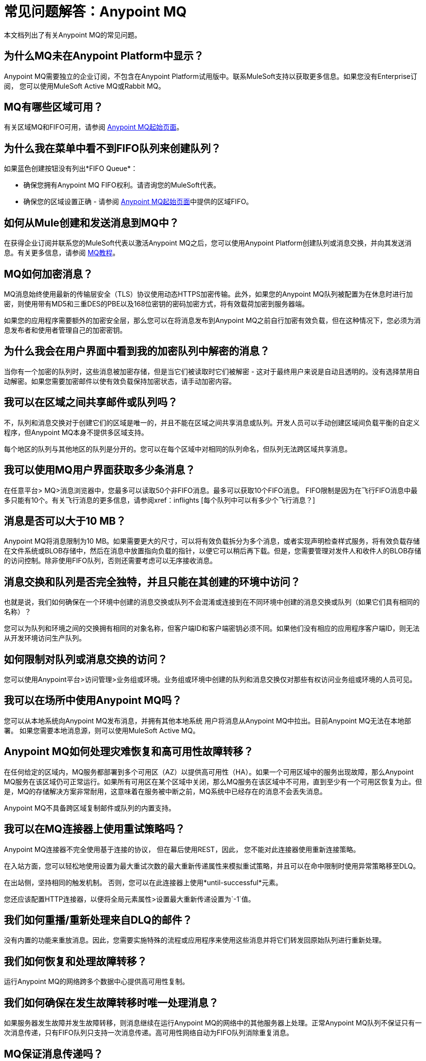 = 常见问题解答：Anypoint MQ
:keywords: mq, faq, questions, answers

本文档列出了有关Anypoint MQ的常见问题。

== 为什么MQ未在Anypoint Platform中显示？

Anypoint MQ需要独立的企业订阅，不包含在Anypoint Platform试用版中。联系MuleSoft支持以获取更多信息。如果您没有Enterprise订阅，
您可以使用MuleSoft Active MQ或Rabbit MQ。

[[regions]]
==  MQ有哪些区域可用？

有关区域MQ和FIFO可用，请参阅 link:/anypoint-mq/[Anypoint MQ起始页面]。

== 为什么我在菜单中看不到FIFO队列来创建队列？

如果蓝色创建按钮没有列出*FIFO Queue*：

* 确保您拥有Anypoint MQ FIFO权利。请咨询您的MuleSoft代表。
* 确保您的区域设置正确 - 请参阅 link:/anypoint-mq/[Anypoint MQ起始页面]中提供的区域FIFO。

== 如何从Mule创建和发送消息到MQ中？

在获得企业订阅并联系您的MuleSoft代表以激活Anypoint MQ之后，您可以使用Anypoint Platform创建队列或消息交换，并向其发送消息。有关更多信息，请参阅 link:/anypoint-mq/mq-tutorial[MQ教程]。

==  MQ如何加密消息？

MQ消息始终使用最新的传输层安全（TLS）协议使用动态HTTPS加密传输。此外，如果您的Anypoint MQ队列被配置为在休息时进行加密，则使用带有MD5和三重DES的PBE以及168位密钥的密码加密方式，将有效载荷加密到服务器端。

如果您的应用程序需要额外的加密安全层，那么您可以在将消息发布到Anypoint MQ之前自行加密有效负载，但在这种情况下，您必须为消息发布者和使用者管理自己的加密密钥。

== 为什么我会在用户界面中看到我的加密队列中解密的消息？

当你有一个加密的队列时，这些消息被加密存储，但是当它们被读取时它们被解密 - 这对于最终用户来说是自动且透明的。没有选择禁用自动解密。如果您需要加密邮件以使有效负载保持加密状态，请手动加密内容。

== 我可以在区域之间共享邮件或队列吗？

不，队列和消息交换对于创建它们的区域是唯一的，并且不能在区域之间共享消息或队列。开发人员可以手动创建区域间负载平衡的自定义程序，但Anypoint MQ本身不提供多区域支持。

每个地区的队列与其他地区的队列是分开的。您可以在每个区域中对相同的队列命名，但队列无法跨区域共享消息。

== 我可以使用MQ用户界面获取多少条消息？

在任意平台> MQ>消息浏览器中，您最多可以读取50个非FIFO消息。最多可以获取10个FIFO消息。
FIFO限制是因为在飞行FIFO消息中最多只能有10个。有关飞行消息的更多信息，请参阅xref：inflights [每个队列中可以有多少个飞行消息？]

== 消息是否可以大于10 MB？

Anypoint MQ将消息限制为10 MB。如果需要更大的尺寸，可以将有效负载拆分为多个消息，或者实现声明检查样式服务，将有效负载存储在文件系统或BLOB存储中，然后在消息中放置指向负载的指针，以便它可以稍后再下载。但是，您需要管理对发件人和收件人的BLOB存储的访问控制。除非使用FIFO队列，否则还需要考虑可以无序接收消息。

== 消息交换和队列是否完全独特，并且只能在其创建的环境中访问？

也就是说，我们如何确保在一个环境中创建的消息交换或队列不会混淆或连接到在不同环境中创建的消息交换或队列（如果它们具有相同的名称）？

您可以为队列和环境之间的交换拥有相同的对象名称，但客户端ID和客户端密钥必须不同。如果他们没有相应的应用程序客户端ID，则无法从开发环境访问生产队列。

== 如何限制对队列或消息交换的访问？

您可以使用Anypoint平台>访问管理>业务组或环境。业务组或环境中创建的队列和消息交换仅对那些有权访问业务组或环境的人员可见。

== 我可以在场所中使用Anypoint MQ吗？

您可以从本地系统向Anypoint MQ发布消息，并拥有其他本地系统
用户将消息从Anypoint MQ中拉出。目前Anypoint MQ无法在本地部署。
如果您需要本地消息源，则可以使用MuleSoft Active MQ。

==  Anypoint MQ如何处理灾难恢复和高可用性故障转移？

在任何给定的区域内，MQ服务都部署到多个可用区（AZ）以提供高可用性（HA）。如果一个可用区域中的服务出现故障，那么Anypoint MQ服务在该区域仍可正常运行。如果所有可用区在某个区域中关闭，那么MQ服务在该区域中不可用，直到至少有一个可用区恢复为止。但是，MQ的存储解决方案非常耐用，这意味着在服务被中断之前，MQ系统中已经存在的消息不会丢失消息。

Anypoint MQ不具备跨区域复制邮件或队列的内置支持。

== 我可以在MQ连接器上使用重试策略吗？

Anypoint MQ连接器不完全使用基于连接的协议，
但在幕后使用REST，因此，
您不能对此连接器使用重新连接策略。

在入站方面，您可以轻松地使用设置为最大重试次数的最大重新传递属性来模拟重试策略，并且可以在命中限制时使用异常策略移至DLQ。

在出站侧，坚持相同的触发机制。
否则，您可以在此连接器上使用*until-successful*元素。

您还应该配置HTTP连接器，以便将全局元素属性>设置最大重新传递设置为`-1`值。

== 我们如何重播/重新处理来自DLQ的邮件？

没有内置的功能来重放消息。因此，您需要实施特殊的流程或应用程序来使用这些消息并将它们转发回原始队列进行重新处理。

== 我们如何恢复和处理故障转移？

运行Anypoint MQ的网络跨多个数据中心提供高可用性复制。

== 我们如何确保在发生故障转移时唯一处理消息？

如果服务器发生故障并发生故障转移，则消息继续在运行Anypoint MQ的网络中的其他服务器上处理。正常Anypoint MQ队列不保证只有一次消息传递，只有FIFO队列只支持一次消息传递。高可用性网络自动为FIFO队列消除重复消息。

==  MQ保证消息传递吗？

是的，Anypoint MQ保证将消息传递到目的地"at least once"。

== 如何计算API请求？

对Anypoint MQ的每个API调用都计为一个API请求。这包括发送，接收和确认消息以及队列和交换机上的所有操作。

最多可以从单个API调用中检索10条消息，这些消息仅作为一个请求进行计费。即使检索消息的请求没有返回消息，如队列为空，它仍然记录为单个API请求。

==  MQ的最大TPS是多少？

普通队列或交换机没有每秒最大事务数（TPS）。 FIFO队列有300 TPS的硬限制。

[[inflights]]
== 我可以在每个队列中输入多少条航班信息？

Anypoint MQ每个非FIFO队列支持高达120,000条飞行消息。 FIFO队列允许高达10英寸
由于FIFO队列所需的额外处理，每个FIFO队列的飞行消息。
飞行中的消息是收到的消息
通过队列，但不被删除，即等待ACK或NACK的消息，或带有过期的消息
*Default Lock TTL*（生存时间）设置。单个队列可以包含无限数量的
消息;然而，飞行中的消息数量是有限的。任何消息的最长持续时间，或者在
飞行与否是2周，之后Anypoint MQ删除该消息。

==  MQ连接器是否存储了消息并重试发送它？

连接器不存储用于重新发送的消息。连接器重试5次，之后消息被丢弃，并且它成为应用程序负责处理消息的操作。

== 重试是否与Mule流相同步或异步？

将消息发送到Anypoint MQ代理的重试始终是同步的。相比之下，客户端模式指定了如何建立到后端的连接，并且不管理消息发送的重试。

== 重试是否受maxRedelivery设置控制？

重试次数是任意的，maxRedelivery是指消息附带的参数，表明消息传递了多少次但未处理（NACK或TimeOut）。

== 如何配置要重试的邮件数量？

MQ连接器最多可以处理队列中的10条消息，但这与预取配置有关。如果最多取得10条消息并对其进行处理，则连接器不会排队。连接器没有用于稍后处理消息的内部队列。

== 我可以批量使用MQ消息吗？

是的，REST API支持`batchSize`查询参数，该参数允许您在一次调用中检索最多10条消息（默认值）。在一次调用中可以检索的最大数量是10条消息，您可以使用Anypoint MQ连接器中的预取配置参数配置较低的值。请注意，连接器检索的消息数量可能少于配置的数量。一个高于10的数字可以被配置，但是被覆盖。

== 非Mule应用程序能否与Anypoint MQ进行交互？

如果您有非Mule应用程序，则可以使用我们的 link:/anypoint-mq/mq-apis[MQ REST API]发送和接收消息。

==  Anypoint MQ的吞吐量是多少？

Anypoint MQ可水平扩展，并根据需要支持更高的吞吐量。

== 当邮件到达队列时是否可以收到通知？

Anypoint MQ提供长轮询。您可以执行REST请求并询问服务器
如果没有足够的消息，将TCP套接字打开20秒以完成您的请求。

== 我如何一个一个地处理邮件？

要逐一处理消息，请将Anypoint MQ连接器设置为消耗操作，该操作将检索一个
来自队列的消息，或者如果消息不可用，则接收空值。另外，使用同步流程
并有一个投票范围来定期激发这个过程。如果进程发生了多个可用的消息
`anypoint-mq:consume`和`anypoint-mq:ack`之间的时间不低于队列的*Default Lock TTL*，
并且如果您不创建异常选项并相应地NACK消息。

例：

[source,xml,linenums]
----
<flow name="testanypointmq1by1Flow2" processingstrategy="synchronous">
    <poll doc:name="Poll">
        <logger doc:name="Logger" level="INFO" message="Pooling fired"></logger>
    </poll>
    <anypoint-mq:consume config-ref="Anypoint_MQ_Configuration" destination="queuename" doc:name="Anypoint MQ"/>
    <logger doc:name="Logger" level="INFO" message="Processing message received. #[payload]"/>
    <anypoint-mq:ack config-ref="Anypoint_MQ_Configuration" doc:name="Anypoint MQ"/>
    <logger doc:name="Logger" level="INFO" message="Message processed."/>
</flow>
----

== 我们可以在浏览消息选项中看到MQ标题吗？

Anypoint MQ提供对消息ID和有效负载的直接访问。您可以使用Chrome浏览器及其Network Inspector功能查看邮件标题。

== 向Mule共享资源添加MQ连接器支持？

唯一官方支持的共享资源连接器和传输是：HTTP / HTTPS，VM，JMS，JMS缓存连接工厂，数据库，WMQ，JBoss事务管理器和Bitronix事务管理器。

== 如何创建大量队列和消息交换？

您可以在`for`循环中将`curl`命令与 link:/anypoint-mq/mq-apis#mqadminapi[REST管理API]一起使用，以创建您需要的队列和消息交换数量。查看您可以更改的 link:/anypoint-mq/mq-apis#excoliuscu[例如`curl`命令]以创建队列或消息交换。

== 每个月的使用费消息是否适用于所有环境？

是的，适用于所有环境。

== 为什么在使用预取来接收消息时会看到400个错误的请求错误？

将MQ用作具有预取的消息处理器时，仅使用全局预取配置。

例如，以下本地预取不起作用：

[source,xml,linenums]
----
<anypoint-mq:subscriber config-ref="Anypoint_MQ_Configuration" 
    destination="programmatically" doc:name="Anypoint MQ" >
    <anypoint-mq:prefetch fetchSize="50" fetchTimeout="10000"/>
</anypoint-mq:subscriber>
----

改为使用全局预取：

[source,xml,linenums]
----
<anypoint-mq:prefetch name="Prefetch_Settings" fetchSize="50" 
     fetchTimeout="10000" doc:name="Prefetch Settings"/>
<anypoint-mq:subscriber config-ref="Anypoint_MQ_Configuration" 
     destination="programmatically" doc:name="Anypoint MQ" 
     prefetch-ref="Prefetch_Settings"/>
----

== 如何删除队列？

删除队列：

. 点击*Destinations*。
. 单击Destinations表中队列条目的*right*端：
+
image:mq-click-type-q2.png[MQ-点击式-Q2]
+
. 点击右上角的垃圾桶符号。
. 在“删除队列”菜单中，单击复选框：
+
image:mq-delete-queue.png[MQ-删除队列]
+
. 点击*Delete Queue*。

*Note*：删除或清除队列所用的时间大约为一分钟。在此期间，受影响的队列的状态可能不会更新。

== 如何删除消息交换？

要删除消息交换：

. 点击*Destinations*。
. 点击Destinations表中消息交换条目的*right*端：
+
image:mq-click-type-x2.png[MQ-点击型X2]
+
. 点击右上角的垃圾桶符号。
. 在删除Exchange菜单中，点击复选框：
+
image:mq-delete-exchange.png[MQ-删除交换]
+
. 点击*Delete Exchange*。

== 另请参阅

*  link:/anypoint-mq/[Anypoint MQ]
*  https://support.mulesoft.com [联系MuleSoft支持]
*  link:/mule-user-guide/v/3.8/amqp-connector[MuleSoft Active MQ]
*  link:https://www.rabbitmq.com/[兔子MQ]

